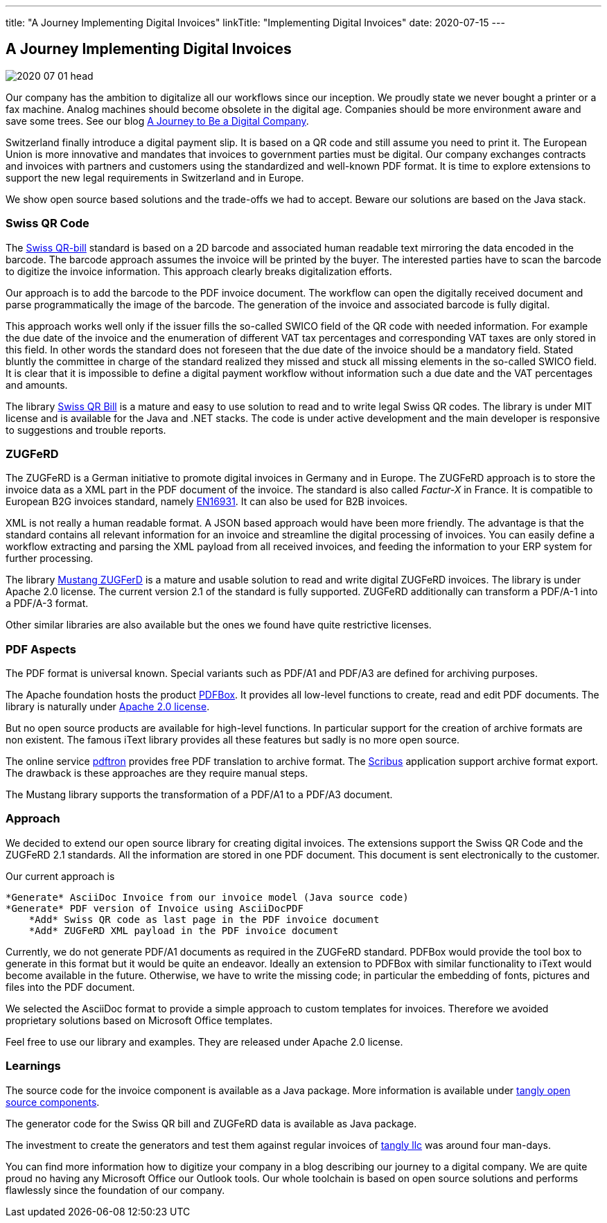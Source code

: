---
title: "A Journey Implementing Digital Invoices"
linkTitle: "Implementing Digital Invoices"
date: 2020-07-15
---

== A Journey Implementing Digital Invoices
:author: Marcel Baumann
:email: <marcel.baumann@tangly.net>
:homepage: https://www.tangly.net/
:company: https://www.tangly.net/[tangly llc]
:copyright: CC-BY-SA 4.0

image::2020-07-01-head.png[role=left]
Our company has the ambition to digitalize all our workflows since our inception.
We proudly state we never bought a printer or a fax machine.
Analog machines should become obsolete in the digital age.
Companies should be more environment aware and save some trees.
See our blog link:../../2019/a-journey-to-be-a-digital-company-tangly-llc[A Journey to Be a Digital Company].

Switzerland finally introduce a digital payment slip.
It is based on a QR code and still assume you need to print it.
The European Union is more innovative and mandates that invoices to government parties must be digital.
Our company exchanges contracts and invoices with partners and customers using the standardized and well-known PDF format.
It is time to explore extensions to support the new legal requirements in Switzerland and in Europe.

We show open source based solutions and the trade-offs we had to accept.
Beware our solutions are based on the Java stack.

=== Swiss QR Code

The https://www.paymentstandards.ch/dam/downloads/ig-qr-bill-en.pdf[Swiss QR-bill] standard is based on a 2D barcode and associated human readable text
mirroring the data encoded in the barcode.
The barcode approach assumes the invoice will be printed by the buyer.
The interested parties have to scan the barcode to digitize the invoice information.
This approach clearly breaks digitalization efforts.

Our approach is to add the barcode to the PDF invoice document.
The workflow can open the digitally received document and parse programmatically the image of the barcode.
The generation of the invoice and associated barcode is fully digital.

This approach works well only if the issuer fills the so-called SWICO field of the QR code with needed information.
For example the due date of the invoice and the enumeration of different VAT tax percentages and corresponding VAT taxes are only stored in this field.
In other words the standard does not foreseen that the due date of the invoice should be a mandatory field.
Stated bluntly the committee in charge of the standard realized they missed and stuck all missing elements in the so-called SWICO field.
It is clear that it is impossible to define a digital payment workflow without information such a due date and the VAT percentages and amounts.

The library https://github.com/manuelbl/SwissQRBill[Swiss QR Bill] is a mature and easy to use solution to read and to write legal Swiss QR codes.
The library is under MIT license and is available for the Java and .NET stacks.
The code is under active development and the main developer is responsive to suggestions and trouble reports.

=== ZUGFeRD

The ZUGFeRD is a German initiative to promote digital invoices in Germany and in Europe.
The ZUGFeRD approach is to store the invoice data as a XML part in the PDF document of the invoice.
The standard is also called _Factur-X_ in France.
It is compatible to European B2G invoices standard, namely http://eur-lex.europa.eu/legal-content/EN/TXT/HTML/?uri=CELEX:32014L0055[EN16931]. It can also be
used for B2B invoices.

XML is not really a human readable format.
A JSON based approach would have been more friendly.
The advantage is that the standard contains all relevant information for an invoice and streamline the digital processing of invoices.
You can easily define a workflow extracting and parsing the XML payload from all received invoices, and feeding the information to your ERP system for further processing.

The library https://github.com/ZUGFeRD/mustangproject[Mustang ZUGFerD] is a mature and usable solution to read and write digital ZUGFeRD invoices.
The library is under Apache 2.0 license.
The current version 2.1 of the standard is fully supported.
ZUGFeRD additionally can transform a PDF/A-1 into a PDF/A-3 format.

Other similar libraries are also available but the ones we found have quite restrictive licenses.

=== PDF Aspects

The PDF format is universal known.
Special variants such as PDF/A1 and PDF/A3 are defined for archiving purposes.

The Apache foundation hosts the product https://pdfbox.apache.org/[PDFBox].
It provides all low-level functions to create, read and edit PDF documents.
The library is naturally under https://en.wikipedia.org/wiki/Apache_License[Apache 2.0 license].

But no open source products are available for high-level functions.
In particular support for the creation of archive formats are non existent.
The famous iText library provides all these features but sadly is no more open source.

The online service https://www.pdftron.com/pdf-tools/pdfa-converter/[pdftron] provides free PDF translation to archive format.
The https://www.scribus.net/[Scribus] application support archive format export.
The drawback is these approaches are they require manual steps.

The Mustang library supports the transformation of a PDF/A1 to a PDF/A3 document.

=== Approach

We decided to extend our open source library for creating digital invoices.
The extensions support the Swiss QR Code and the ZUGFeRD 2.1 standards.
All the information are stored in one PDF document.
This document is sent electronically to the customer.

Our current approach is

[source]
----
*Generate* AsciiDoc Invoice from our invoice model (Java source code)
*Generate* PDF version of Invoice using AsciiDocPDF
    *Add* Swiss QR code as last page in the PDF invoice document
    *Add* ZUGFeRD XML payload in the PDF invoice document
----

Currently, we do not generate PDF/A1 documents as required in the ZUGFeRD standard.
PDFBox would provide the tool box to generate in this format but it would be quite an endeavor.
Ideally an extension to PDFBox with similar functionality to iText would become available in the future.
Otherwise, we have to write the missing code; in particular the embedding of fonts, pictures and files into the PDF document.

We selected the AsciiDoc format to provide a simple approach to custom templates for invoices.
Therefore we avoided proprietary solutions based on Microsoft Office templates.

Feel free to use our library and examples.
They are released under Apache 2.0 license.

=== Learnings

The source code for the invoice component is available as a Java package.
More information is available under https://tangly-team.bitbucket.io/[tangly open source components].

The generator code for the Swiss QR bill and ZUGFeRD data is available as Java package.

The investment to create the generators and test them against regular invoices of https://www.tangly.net[tangly llc] was around four man-days.

You can find more information how to digitize your company in a blog describing our journey to a digital company.
We are quite proud no having any Microsoft Office our Outlook tools.
Our whole toolchain is based on open source solutions and performs flawlessly since the foundation of our company.
